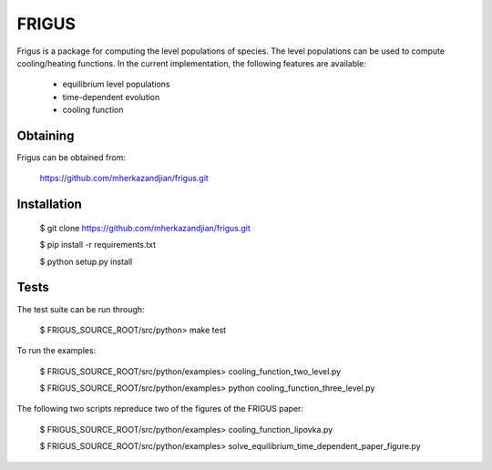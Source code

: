 FRIGUS
======

Frigus is a package for computing the level populations of species.
The level populations can be used to compute cooling/heating functions.
In the current implementation, the following features are available:

   - equilibrium level populations
   - time-dependent evolution
   - cooling function

Obtaining
---------

Frigus can be obtained from:

   https://github.com/mherkazandjian/frigus.git

Installation
------------

   $ git clone https://github.com/mherkazandjian/frigus.git

   $ pip install -r requirements.txt

   $ python setup.py install

Tests
-----

The test suite can be run through:

   $ FRIGUS_SOURCE_ROOT/src/python>  make test

To run the examples:

   $ FRIGUS_SOURCE_ROOT/src/python/examples>  cooling_function_two_level.py

   $ FRIGUS_SOURCE_ROOT/src/python/examples>  python cooling_function_three_level.py

The following two scripts repreduce two of the figures of the FRIGUS paper:

   $ FRIGUS_SOURCE_ROOT/src/python/examples>  cooling_function_lipovka.py

   $ FRIGUS_SOURCE_ROOT/src/python/examples>  solve_equilibrium_time_dependent_paper_figure.py




